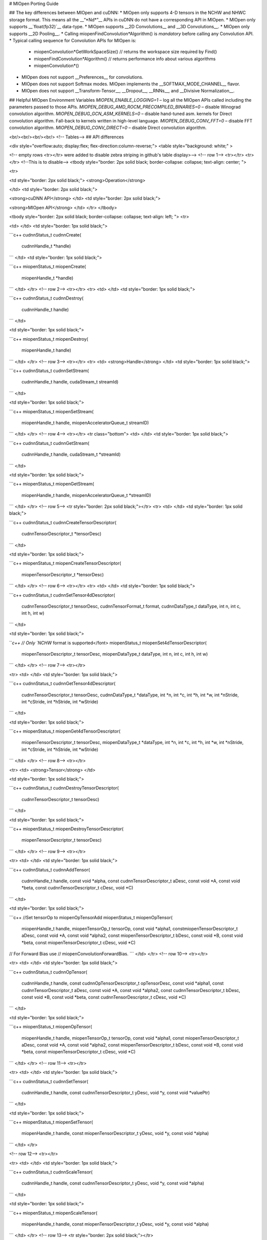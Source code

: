
# MIOpen Porting Guide


## The key differences between MIOpen and cuDNN:
* MIOpen only supports 4-D tensors in the NCHW and NHWC storage format. This means all the __“\*Nd\*”__ APIs in cuDNN do not have a corresponding API in MIOpen.
* MIOpen only supports __`float(fp32)`__ data-type.
* MIOpen supports __2D Convolutions__ and __3D Convolutions__.
* MIOpen only supports __2D Pooling__.
* Calling miopenFindConvolution*Algorithm() is *mandatory* before calling any Convolution API.
* Typical calling sequence for Convolution APIs for MIOpen is:
    * miopenConvolution*GetWorkSpaceSize() // returns the workspace size required by Find()
    * miopenFindConvolution*Algorithm() // returns performance info about various algorithms
    * miopenConvolution*()
* MIOpen does not support __Preferences__ for convolutions.
* MIOpen does not support Softmax modes. MIOpen implements the __SOFTMAX_MODE_CHANNEL__ flavor.
* MIOpen does not support __Transform-Tensor__, __Dropout__, __RNNs__, and __Divisive Normalization__.

## Helpful MIOpen Environment Variables
`MIOPEN_ENABLE_LOGGING=1` – log all the MIOpen APIs called including the parameters passed to
those APIs. \
`MIOPEN_DEBUG_AMD_ROCM_PRECOMPILED_BINARIES=0` – disable Winograd convolution
algorithm. \
`MIOPEN_DEBUG_GCN_ASM_KERNELS=0` – disable hand-tuned asm. kernels for Direct convolution
algorithm. Fall-back to kernels written in high-level language. \
`MIOPEN_DEBUG_CONV_FFT=0` – disable FFT convolution algorithm. \
`MIOPEN_DEBUG_CONV_DIRECT=0` – disable Direct convolution algorithm.

<br/><br/><br/><br/>
<!-- Tables--> 
## API differences

<div style="overflow:auto; display:flex; flex-direction:column-reverse;">
<table style="background: white;" >

<!-- empty rows <tr></tr> were added to disable zebra striping in github's
table display>-->
<!-- row 1--> <tr></tr>
<tr></tr> <!--This is to disable-->
<tbody style="border: 2px solid black; border-collapse: collapse; text-align: center; ">

<tr>

<td style="border: 2px solid black;">
<strong>Operation</strong>

</td>
<td style="border: 2px solid black;">

<strong>cuDNN API</strong>
</td>
<td style="border: 2px solid black;">

<strong>MIOpen API</strong>
</td>
</tr>
</tbody>


<tbody style="border: 2px solid black; border-collapse: collapse; text-align: left; ">
<tr>

<td>
</td>
<td style="border: 1px solid black;">

```c++
cudnnStatus_t 
cudnnCreate(
    cudnnHandle_t *handle)
```
</td>
<td style="border: 1px solid black;">

```c++
miopenStatus_t 
miopenCreate(
    miopenHandle_t *handle)
```
</td>
</tr>
<!-- row 2--> <tr></tr>
<tr>
<td>
</td>
<td style="border: 1px solid black;">

```c++
cudnnStatus_t 
cudnnDestroy(
    cudnnHandle_t handle)
```
</td>

<td style="border: 1px solid black;">

```c++
miopenStatus_t 
miopenDestroy(
    miopenHandle_t handle)
```
</td>
</tr>
<!-- row 3--> <tr></tr>
<tr>
<td>
<strong>Handle</strong>
</td>
<td style="border: 1px solid black;">

```c++
cudnnStatus_t
cudnnSetStream(
    cudnnHandle_t handle, 
    cudaStream_t streamId)
```
</td>

<td style="border: 1px solid black;">

```c++
miopenStatus_t
miopenSetStream(
    miopenHandle_t handle, 
    miopenAcceleratorQueue_t streamID)
```
</td>
</tr>
<!-- row 4--> <tr></tr>
<tr class="bottom">
<td>
</td>
<td style="border: 1px solid black;">

```c++
cudnnStatus_t 
cudnnGetStream(
    cudnnHandle_t handle, 
    cudaStream_t *streamId)
```
</td>

<td style="border: 1px solid black;">

```c++
miopenStatus_t
miopenGetStream(
    miopenHandle_t handle, 
    miopenAcceleratorQueue_t  *streamID)
```
</td>
</tr>
<!-- row 5--> <tr style="border: 2px solid black;"></tr>
<tr>
<td>
</td>
<td style="border: 1px solid black;">

```c++
cudnnStatus_t 
cudnnCreateTensorDescriptor(
    cudnnTensorDescriptor_t *tensorDesc)
```
</td>

<td style="border: 1px solid black;">

```c++
miopenStatus_t 
miopenCreateTensorDescriptor(
    miopenTensorDescriptor_t  
    *tensorDesc)
```
</td>
</tr>
<!-- row 6--> <tr></tr>
<tr>
<td>
</td>
<td style="border: 1px solid black;">

```c++
cudnnStatus_t 
cudnnSetTensor4dDescriptor(
    cudnnTensorDescriptor_t tensorDesc, 
    cudnnTensorFormat_t format, 
    cudnnDataType_t dataType, 
    int n, 
    int c, 
    int h, 
    int w)
```
</td>

<td style="border: 1px solid black;">

```c++
// Only `NCHW` format is supported</font> 
miopenStatus_t miopenSet4dTensorDescriptor(
    miopenTensorDescriptor_t tensorDesc, 
    miopenDataType_t dataType, 
    int n, 
    int c, 
    int h, 
    int w)
```
</td>
</tr>
<!-- row 7--> <tr></tr>

<tr>
<td>
</td>
<td style="border: 1px solid black;">

```c++
cudnnStatus_t 
cudnnGetTensor4dDescriptor(
    cudnnTensorDescriptor_t tensorDesc, 
    cudnnDataType_t *dataType, 
    int *n, 
    int *c, 
    int *h, 
    int *w, 
    int *nStride, 
    int *cStride, 
    int *hStride, 
    int *wStride)
```
</td>

<td style="border: 1px solid black;">

```c++
miopenStatus_t 
miopenGet4dTensorDescriptor( 
    miopenTensorDescriptor_t tensorDesc, 
    miopenDataType_t *dataType, 
    int *n, 
    int *c, 
    int *h, 
    int *w, 
    int *nStride, 
    int *cStride, 
    int *hStride, 
    int *wStride)
```
</td>
</tr>
<!-- row 8--> <tr></tr>

<tr>
<td>
<strong>Tensor</strong>
</td>

<td style="border: 1px solid black;">

```c++
cudnnStatus_t 
cudnnDestroyTensorDescriptor(
    cudnnTensorDescriptor_t tensorDesc)
```
</td>

<td style="border: 1px solid black;">

```c++
miopenStatus_t
miopenDestroyTensorDescriptor(
    miopenTensorDescriptor_t tensorDesc)
```
</td>
</tr>
<!-- row 9--> <tr></tr>

<tr>
<td>
</td>
<td style="border: 1px solid black;">

```c++
cudnnStatus_t 
cudnnAddTensor(
    cudnnHandle_t handle, 
    const void *alpha, 
    const cudnnTensorDescriptor_t aDesc, 
    const void *A, 
    const void *beta, 
    const cudnnTensorDescriptor_t cDesc, 
    void *C)
```
</td>

<td style="border: 1px solid black;">

```c++
//Set tensorOp to miopenOpTensorAdd 
miopenStatus_t 
miopenOpTensor(
    miopenHandle_t handle, 
    miopenTensorOp_t tensorOp, 
    const void *alpha1, 
    constmiopenTensorDescriptor_t  aDesc, 
    const void *A, 
    const void *alpha2, 
    const miopenTensorDescriptor_t bDesc, 
    const void *B, 
    const void *beta, 
    const miopenTensorDescriptor_t  cDesc, 
    void *C) 
// For Forward Bias use 
// miopenConvolutionForwardBias.
```
</td>
</tr>
<!-- row 10--> <tr></tr>

<tr>
<td>
</td>
<td style="border: 1px solid black;">

```c++
cudnnStatus_t 
cudnnOpTensor(
    cudnnHandle_t handle, 
    const cudnnOpTensorDescriptor_t opTensorDesc, 
    const void *alpha1, 
    const cudnnTensorDescriptor_t aDesc, 
    const void *A, 
    const void *alpha2, 
    const cudnnTensorDescriptor_t bDesc, 
    const void *B, 
    const void *beta, 
    const cudnnTensorDescriptor_t cDesc, 
    void *C)
```
</td>

<td style="border: 1px solid black;">

```c++
miopenStatus_t 
miopenOpTensor(
    miopenHandle_t handle, 
    miopenTensorOp_t tensorOp, 
    const void *alpha1, 
    const miopenTensorDescriptor_t aDesc, 
    const void *A, const void *alpha2, 
    const miopenTensorDescriptor_t  bDesc, 
    const void *B, 
    const void *beta, 
    const miopenTensorDescriptor_t  cDesc, 
    void *C)
```
</td>
</tr>
<!-- row 11--> <tr></tr>

<tr>
<td>
</td>
<td style="border: 1px solid black;">

```c++
cudnnStatus_t 
cudnnSetTensor(
    cudnnHandle_t handle, 
    const cudnnTensorDescriptor_t yDesc, 
    void *y, 
    const void *valuePtr)
```
</td>

<td style="border: 1px solid black;">

```c++
miopenStatus_t 
miopenSetTensor(
    miopenHandle_t handle, 
    const miopenTensorDescriptor_t yDesc, 
    void *y, 
    const void *alpha)
```
</td>
</tr>

<!-- row 12--> <tr></tr>

<tr>
<td>
</td>
<td style="border: 1px solid black;">

```c++
cudnnStatus_t 
cudnnScaleTensor(
    cudnnHandle_t handle, 
    const cudnnTensorDescriptor_t yDesc, 
    void *y, 
    const void *alpha)
```
</td>

<td style="border: 1px solid black;">

```c++
miopenStatus_t 
miopenScaleTensor(
    miopenHandle_t handle, 
    const miopenTensorDescriptor_t yDesc, 
    void *y, 
    const void *alpha)
```
</td>
</tr>
<!-- row 13--> <tr style="border: 2px solid black;"></tr>

<tr>

<td style="border: 1px solid black;">
<strong>Filter</strong>
</td>
<td style="border: 1px solid black;">

```c++
cudnnStatus_t 
cudnnCreateFilterDescriptor(
    cudnnFilterDescriptor_t *filterDesc)
```
</td>
<td style="border: 1px solid black;">

```c++
// All *FilterDescriptor* APIs are substituted by 
// the respective TensorDescriptor APIs.
```
</td>

</tr>

<!-- row 14--> <tr style="border: 2px solid black;"></tr>

<tr>
<td>
</td>
<td style="border: 1px solid black;">

```c++
cudnnStatus_t 
cudnnCreateConvolutionDescriptor(
    cudnnConvolutionDescriptor_t *convDesc)
```
</td>

<td style="border: 1px solid black;">

```c++
miopenStatus_t 
miopenCreateConvolutionDescriptor(
    miopenConvolutionDescriptor_t *convDesc)
```
</td>
</tr>
<!-- row 15--> <tr></tr>


<tr>
<td>
</td>
<td style="border: 1px solid black;">

```c++
cudnnStatus_t 
cudnnSetConvolution2dDescriptor(
    cudnnConvolutionDescriptor_t convDesc, 
    int pad_h, 
    int pad_w, 
    int u, 
    int v, 
    int upscalex, 
    int upscaley, 
    cudnnConvolutionMode_t mode)
```
</td>

<td style="border: 1px solid black;">

```c++
miopenStatus_t 
miopenInitConvolutionDescriptor(
    miopenConvolutionDescriptor_t convDesc, 
    miopenConvolutionMode_t mode, 
    int pad_h, 
    int pad_w,  
    int u, 
    int v, 
    int upscalex, 
    int upscaley)
```
</td>
</tr>
<!-- row 16--> <tr></tr>
<tr>
<td>
</td>
<td style="border: 1px solid black;">

```c++
cudnnStatus_t 
cudnnGetConvolution2dDescriptor(
    const cudnnConvolutionDescriptor_t convDesc, 
    int *pad_h, 
    int *pad_y, 
    int *u, 
    int *v, 
    int *upscalex, 
    int *upscaley, 
    cudnnConvolutionMode_t *mode)
```
</td>

<td style="border: 1px solid black;">

```c++
miopenStatus_t 
miopenGetConvolutionDescriptor(
    miopenConvolutionDescriptor_t convDesc, 
    miopenConvolutionMode_t *mode, 
    int *pad_h,
    int *pad_y, 
    int *u, 
    int *v, 
    int *upscalex, 
    int *upscaley)
```
</td>
</tr>
<!-- row 17--> <tr></tr>

<tr>
<td>
</td>
<td style="border: 1px solid black;">

```c++
cudnnStatus_t 
cudnnGetConvolution2dForwardOutputDim(
    const cudnnConvolutionDescriptor_t convDesc, 
    const cudnnTensorDescriptor_t inputTensorDesc, 
    const cudnnFilterDescriptor_t filterDesc, 
    int *n, 
    int *c, 
    int *h, 
    int *w)
```
</td>

<td style="border: 1px solid black;">

```c++
miopenStatus_t 
miopenGetConvolutionForwardOutputDim(
    miopenConvolutionDescriptor_t convDesc, 
    const miopenTensorDescriptor_t inputTensorDesc, 
    const miopenTensorDescriptor_t filterDesc, 
    int *n, 
    int *c, 
    int *h, 
    int *w)
```
</td>
</tr>
<!-- row 18--> <tr></tr>

<tr>
<td>
</td>
<td style="border: 1px solid black;">

```c++
cudnnStatus_t 
cudnnDestroyConvolutionDescriptor(
    cudnnConvolutionDescriptor_t convDesc)
```
</td>

<td style="border: 1px solid black;">

```c++
miopenStatus_t 
miopenDestroyConvolutionDescriptor(
    miopenConvolutionDescriptor_t convDesc)
```
</td>
</tr>
<!-- row 19--> <tr></tr>

<tr>
<td>
<strong>Convolution</strong>
</td>
<td style="border: 1px solid black;">

```c++
cudnnStatus_t 
cudnnFindConvolutionForwardAlgorithm(
    cudnnHandle_t handle, 
    const cudnnTensorDescriptor_t xDesc, 
    const cudnnFilterDescriptor_t wDesc,
    const cudnnConvolutionDescriptor_t convDesc, 
    const cudnnTensorDescriptor_t yDesc, 
    const int requestedAlgoCount, 
    int *returnedAlgoCount,
    cudnnConvolutionFwdAlgoPerf_t *perfResults)
      
```
```c++
cudnnStatus_t 
cudnnFindConvolutionForwardAlgorithmEx(
    cudnnHandle_t handle, 
    const cudnnTensorDescriptor_t xDesc, 
    const void *x, 
    const cudnnFilterDescriptor_t wDesc, 
    const void *w, 
    const cudnnConvolutionDescriptor_t convDesc, 
    const cudnnTensorDescriptor_t yDesc, 
    void *y, 
    const int requestedAlgoCount, 
    int *returnedAlgoCount, 
    cudnnConvolutionFwdAlgoPerf_t *perfResults, 
    void *workSpace, 
    size_t workSpaceSizeInBytes) 

```
```c++
cudnnStatus_t 
cudnnGetConvolutionForwardAlgorithm(
    cudnnHandle_t handle, 
    const cudnnTensorDescriptor_t xDesc, 
    const cudnnFilterDescriptor_t wDesc, 
    const cudnnConvolutionDescriptor_t convDesc, 
    const cudnnTensorDescriptor_t yDesc, 
    cudnnConvolutionFwdPreference_t preference, 
    size_t memoryLimitInBytes, 
    cudnnConvolutionFwdAlgo_t *algo)
```
</td>

<td style="border: 1px solid black;">

```c++
// FindConvolution() is mandatory.
// Allocate workspace prior to running this API. 
// A table with times and memory requirements 
// for different algorithms is returned. 
// Users can choose the top-most algorithm if 
// they only care about the fastest algorithm.
miopenStatus_t 
miopenFindConvolutionForwardAlgorithm(
    miopenHandle_t handle, 
    const miopenTensorDescriptor_t xDesc, 
    const void *x,
    const miopenTensorDescriptor_t wDesc, 
    const void *w, 
    const miopenConvolutionDescriptor_t convDesc, 
    const miopenTensorDescriptor_t yDesc, 
    void *y, 
    const int requestAlgoCount, 
    int *returnedAlgoCount, 
    miopenConvAlgoPerf_t *perfResults, 
    void *workSpace, 
    size_t workSpaceSize, 
    bool exhaustiveSearch)
```
</td>
</tr>
<!-- row 20--> <tr></tr>
<tr>
<td>
</td>
<td style="border: 1px solid black;">

```c++
cudnnStatus_t 
cudnnGetConvolutionForwardWorkspaceSize(
    cudnnHandle_t handle, 
    const cudnnTensorDescriptor_t xDesc, 
    const cudnnFilterDescriptor_t wDesc, 
    const cudnnConvolutionDescriptor_t convDesc, 
    const cudnnTensorDescriptor_t yDesc, 
    cudnnConvolutionFwdAlgo_t algo, 
    size_t *sizeInBytes)
```
</td>

<td style="border: 1px solid black;">

```c++
miopenStatus_t 
miopenConvolutionForwardGetWorkSpaceSize(
    miopenHandle_t handle, 
    const miopenTensorDescriptor_t wDesc, 
    const miopenTensorDescriptor_t xDesc, 
    const miopenConvolutionDescriptor_t convDesc, 
    const miopenTensorDescriptor_t yDesc, 
    size_t *workSpaceSize)
```
</td>
</tr>
<!-- row 21--> <tr></tr>

<tr>
<td>
</td>
<td style="border: 1px solid black;">

```c++
cudnnStatus_t 
cudnnConvolutionForward(
    cudnnHandle_t handle, 
    const void *alpha, 
    const cudnnTensorDescriptor_t xDesc, 
    const void *x, 
    const cudnnFilterDescriptor_t wDesc, 
    const void *w, 
    const cudnnConvolutionDescriptor_t convDesc, 
    cudnnConvolutionFwdAlgo_t algo, 
    void *workSpace, 
    size_t workSpaceSizeInBytes, 
    const void *beta, 
    const cudnnTensorDescriptor_t yDesc, 
    void *y)
```
</td>

<td style="border: 1px solid black;">

```c++
miopenStatus_t 
miopenConvolutionForward(
    miopenHandle_t handle, 
    const void *alpha, 
    const miopenTensorDescriptor_t xDesc, 
    const void *x, 
    const miopenTensorDescriptor_t wDesc, 
    const void *w, 
    const miopenConvolutionDescriptor_t convDesc, 
    miopenConvFwdAlgorithm_t algo, 
    const void *beta, 
    const miopenTensorDescriptor_t yDesc, 
    void *y, 
    void *workSpace, 
    size_t workSpaceSize)
```
</td>
</tr>
<!-- row 22--> <tr></tr>


<tr>
<td>
</td>
<td style="border: 1px solid black;">

```c++
cudnnStatus_t 
cudnnConvolutionBackwardBias(
    cudnnHandle_t handle,
    const void *alpha, 
    const cudnnTensorDescriptor_t dyDesc, 
    const void *dy, 
    const void *beta, 
    const cudnnTensorDescriptor_t dbDesc, 
    void *db)
```
</td>

<td style="border: 1px solid black;">

```c++
miopenStatus_t 
miopenConvolutionBackwardBias(
    miopenHandle_t handle, 
    const void *alpha, 
    const miopenTensorDescriptor_t dyDesc, 
    const void *dy, 
    const void *beta, 
    const miopenTensorDescriptor_t dbDesc, 
    void *db)
```
</td>
</tr>
<!-- row 23--> <tr></tr>

<tr>
<td>
</td>
<td style="border: 1px solid black;">

```c++
cudnnStatus_t 
cudnnFindConvolutionBackwardFilterAlgorithm(
    cudnnHandle_t handle, 
    const cudnnTensorDescriptor_t xDesc, 
    const cudnnTensorDescriptor_t dyDesc, 
    const cudnnConvolutionDescriptor_t convDesc, 
    const cudnnFilterDescriptor_t dwDesc, 
    const int requestedAlgoCount, 
    int *returnedAlgoCount, 
    cudnnConvolutionBwdFilterAlgoPerf_t *perfResults)  
```    
```c++
cudnnStatus_t 
cudnnFindConvolutionBackwardFilterAlgorithmEx(
    cudnnHandle_t handle, 
    const cudnnTensorDescriptor_t xDesc, 
    const void *x, 
    const cudnnTensorDescriptor_t dyDesc, 
    const void *y, 
    const cudnnConvolutionDescriptor_t convDesc, 
    const cudnnFilterDescriptor_t dwDesc, 
    void *dw, 
    const int requestedAlgoCount, 
    int *returnedAlgoCount, 
    cudnnConvolutionBwdFilterAlgoPerf_t *perfResults, 
    void *workSpace, 
    size_t workSpaceSizeInBytes) 
   
``` 
```c++
cudnnStatus_t 
cudnnGetConvolutionBackwardFilterAlgorithm(
    cudnnHandle_t handle, 
    const cudnnTensorDescriptor_t xDesc, 
    const cudnnTensorDescriptor_t dyDesc, 
    const cudnnConvolutionDescriptor_t convDesc, 
    const cudnnFilterDescriptor_t dwDesc, 
    cudnnConvolutionBwdFilterPreference_t preference, 
    size_t memoryLimitInBytes, 
    cudnnConvolutionBwdFilterAlgo_t *algo)
```
</td>

<td style="border: 1px solid black;">

```c++
// FindConvolution() is mandatory.
// Allocate workspace prior to running this API. 
// A table with times and memory requirements 
// for different algorithms is returned. 
// Users can choose the top-most algorithm if 
// they only care about the fastest algorithm.
miopenStatus_t 
miopenFindConvolutionBackwardWeightsAlgorithm(
    miopenHandle_t handle, 
    const miopenTensorDescriptor_t dyDesc, 
    const void *dy, 
    const miopenTensorDescriptor_t xDesc, 
    const void *x, 
    const miopenConvolutionDescriptor_t convDesc, 
    const miopenTensorDescriptor_t dwDesc, 
    void *dw, 
    const int requestAlgoCount, 
    int *returnedAlgoCount, 
    miopenConvAlgoPerf_t *perfResults, 
    void *workSpace, 
    size_t workSpaceSize, 
    bool exhaustiveSearch)
```
</td>
</tr>
<!-- row 24--> <tr></tr>

<tr>
<td>
</td>
<td style="border: 1px solid black;">

```c++
cudnnStatus_t 
cudnnGetConvolutionBackwardFilterWorkspaceSize(
    cudnnHandle_t handle, 
    const cudnnTensorDescriptor_t xDesc, 
    const cudnnTensorDescriptor_t dyDesc, 
    const cudnnConvolutionDescriptor_t convDesc, 
    const cudnnFilterDescriptor_t gradDesc, 
    cudnnConvolutionBwdFilterAlgo_t algo, 
    size_t *sizeInBytes)
```
</td>

<td style="border: 1px solid black;">

```c++
miopenStatus_t 
miopenConvolutionBackwardWeightsGetWorkSpaceSize(
    miopenHandle_t handle, 
    const miopenTensorDescriptor_t dyDesc, 
    const miopenTensorDescriptor_t xDesc, 
    const miopenConvolutionDescriptor_t convDesc, 
    const miopenTensorDescriptor_t dwDesc, 
    size_t *workSpaceSize)
```
</td>
</tr>
<!-- row 25--> <tr></tr>

<tr>
<td>
</td>
<td style="border: 1px solid black;">

```c++
cudnnStatus_t 
cudnnConvolutionBackwardFilter(
    cudnnHandle_t handle, 
    const void *alpha, 
    const cudnnTensorDescriptor_t xDesc, 
    const void *x, 
    const cudnnTensorDescriptor_t dyDesc, 
    const void *dy, 
    const cudnnConvolutionDescriptor_t convDesc, 
    cudnnConvolutionBwdFilterAlgo_t algo, 
    void *workSpace, 
    size_t workSpaceSizeInBytes, 
    const void *beta, 
    const cudnnFilterDescriptor_t dwDesc, 
    void *dw)
```
</td>

<td style="border: 1px solid black;">

```c++
miopenStatus_t 
miopenConvolutionBackwardWeights(
    miopenHandle_t handle, 
    const void *alpha, 
    const miopenTensorDescriptor_t dyDesc, 
    const void *dy, 
    const miopenTensorDescriptor_t xDesc, 
    const void *x, 
    const miopenConvolutionDescriptor_t convDesc, 
    miopenConvBwdWeightsAlgorithm_t algo, 
    const void *beta, 
    const miopenTensorDescriptor_t dwDesc, 
    void *dw, 
    void *workSpace, 
    size_t workSpaceSize)
```
</td>
</tr>
<!-- row 26--> <tr></tr>

<tr>
<td>
</td>
<td style="border: 1px solid black;">

```c++
cudnnStatus_t 
cudnnGetConvolutionBackwardDataWorkspaceSize(
    cudnnHandle_t handle, 
    const cudnnFilterDescriptor_t wDesc, 
    const cudnnTensorDescriptor_t dyDesc, 
    const cudnnConvolutionDescriptor_t convDesc, 
    const cudnnTensorDescriptor_t dxDesc, 
    cudnnConvolutionBwdDataAlgo_t algo, 
    size_t *sizeInBytes)
```
</td>

<td style="border: 1px solid black;">

```c++
miopenStatus_t 
miopenConvolutionBackwardDataGetWorkSpaceSize(
    miopenHandle_t handle, 
    const miopenTensorDescriptor_t dyDesc, 
    const miopenTensorDescriptor_t wDesc, 
    const miopenConvolutionDescriptor_t convDesc, 
    const miopenTensorDescriptor_t dxDesc, 
    size_t *workSpaceSize)
```
</td>
</tr>
<!-- row 27--> <tr></tr>
<tr>
<td>
</td>
<td style="border: 1px solid black;">

```c++
cudnnStatus_t 
cudnnFindConvolutionBackwardDataAlgorithm(
    cudnnHandle_t handle, 
    const cudnnFilterDescriptor_t wDesc, 
    const cudnnTensorDescriptor_t dyDesc, 
    const cudnnConvolutionDescriptor_t convDesc, 
    const cudnnTensorDescriptor_t dxDesc, 
    const int requestedAlgoCount, 
    int *returnedAlgoCount, 
    cudnnConvolutionBwdDataAlgoPerf_t *perfResults)
    
```
```c++
cudnnStatus_t 
cudnnFindConvolutionBackwardDataAlgorithmEx(
    cudnnHandle_t handle, 
    const cudnnFilterDescriptor_t wDesc, 
    const void *w, 
    const cudnnTensorDescriptor_t dyDesc, 
    const void *dy, 
    const cudnnConvolutionDescriptor_t convDesc, 
    const cudnnTensorDescriptor_t dxDesc, 
    void *dx, 
    const int requestedAlgoCount, 
    int *returnedAlgoCount, 
    cudnnConvolutionBwdDataAlgoPerf_t *perfResults, 
    void *workSpace, 
    size_t workSpaceSizeInBytes) 
   
``` 
```c++
cudnnStatus_t 
cudnnGetConvolutionBackwardDataAlgorithm(
    cudnnHandle_t handle, 
    const cudnnFilterDescriptor_t wDesc, 
    const cudnnTensorDescriptor_t dyDesc, 
    const cudnnConvolutionDescriptor_t convDesc, 
    const cudnnTensorDescriptor_t dxDesc, 
    cudnnConvolutionBwdDataPreference_t preference, 
    size_t memoryLimitInBytes, 
    cudnnConvolutionBwdDataAlgo_t *algo)
```
</td>

<td style="border: 1px solid black;">

```c++
// FindConvolution() is mandatory.
// Allocate workspace prior to running this API. 
// A table with times and memory requirements 
// for different algorithms is returned. 
// Users can choose the top-most algorithm if 
// they only care about the fastest algorithm.
miopenStatus_t 
miopenFindConvolutionBackwardDataAlgorithm(
    miopenHandle_t handle, 
    const miopenTensorDescriptor_t dyDesc, 
    const void *dy, 
    const miopenTensorDescriptor_t wDesc, 
    const void *w, 
    const miopenConvolutionDescriptor_t convDesc, 
    const miopenTensorDescriptor_t dxDesc, 
    const void *dx, 
    const int requestAlgoCount, 
    int *returnedAlgoCount, 
    miopenConvAlgoPerf_t *perfResults, 
    void *workSpace, 
    size_t workSpaceSize, 
    bool exhaustiveSearch)
```
</td>
</tr>
<!-- row 28--> <tr></tr>

<tr>
<td>
</td>
<td style="border: 1px solid black;">

```c++
cudnnStatus_t 
cudnnConvolutionBackwardData(
    cudnnHandle_t handle, 
    const void *alpha, 
    const cudnnFilterDescriptor_t wDesc, 
    const void *w, 
    const cudnnTensorDescriptor_t dyDesc, 
    const void *dy, 
    const cudnnConvolutionDescriptor_t convDesc, 
    cudnnConvolutionBwdDataAlgo_t algo, 
    void *workSpace, 
    size_t workSpaceSizeInBytes, 
    const void *beta, 
    const cudnnTensorDescriptor_t dxDesc, 
    void *dx)
```
</td>

<td style="border: 1px solid black;">

```c++
 miopenStatus_t 
 miopenConvolutionBackwardData(
    miopenHandle_t handle, 
    const void *alpha, 
    const miopenTensorDescriptor_t dyDesc, 
    const void *dy, 
    const miopenTensorDescriptor_t wDesc, 
    const void *w, 
    const miopenConvolutionDescriptor_t convDesc, 
    miopenConvBwdDataAlgorithm_t algo, 
    const void *beta, 
    const miopenTensorDescriptor_t dxDesc, 
    void *dx, 
    void *workSpace, 
    size_t workSpaceSize)
```
</td>
</tr>
<!-- row 29--> <tr style="border: 2px solid black;"></tr>
<tr>
<td>
<strong>Softmax</strong>
</td>
<td style="border: 1px solid black;">

```c++
cudnnStatus_t 
cudnnSoftmaxForward(
    cudnnHandle_t handle, 
    cudnnSoftmaxAlgorithm_t algo, 
    cudnnSoftmaxMode_t mode, 
    const void *alpha, 
    const cudnnTensorDescriptor_t xDesc, 
    const void *x, 
    const void *beta, 
    const cudnnTensorDescriptor_t yDesc, 
    void *y)
```
</td>

<td style="border: 1px solid black;">

```c++
miopenStatus_t 
miopenSoftmaxForward(
    miopenHandle_t handle, 
    const void *alpha, 
    const miopenTensorDescriptor_t xDesc, 
    const void *x, 
    const void *beta, 
    const miopenTensorDescriptor_t yDesc, 
    void *y)
```
</td>
</tr>
<!-- row 30--> <tr></tr>

<tr>
<td>
</td>
<td style="border: 1px solid black;">

```c++
cudnnStatus_t 
cudnnSoftmaxBackward(
    cudnnHandle_t handle, 
    cudnnSoftmaxAlgorithm_t algo, 
    cudnnSoftmaxMode_t mode, 
    const void *alpha, 
    const cudnnTensorDescriptor_t yDesc, 
    const void *y, 
    const cudnnTensorDescriptor_t dyDesc, 
    const void *dy, 
    const void *beta, 
    const cudnnTensorDescriptor_t dxDesc, 
    void *dx)
```
</td>

<td style="border: 1px solid black;">

```c++
miopenStatus_t 
miopenSoftmaxBackward(
    miopenHandle_t handle, 
    const void *alpha, 
    const miopenTensorDescriptor_t yDesc, 
    const void *y, 
    const miopenTensorDescriptor_t dyDesc, 
    const void *dy, 
    const void *beta, 
    const miopenTensorDescriptor_t dxDesc, 
    void *dx)
```
</td>
</tr>
<!-- row 31--> <tr style="border: 2px solid black;"></tr>
<tr>
<td>
</td>
<td style="border: 1px solid black;">

```c++
cudnnStatus_t 
cudnnCreatePoolingDescriptor(
    cudnnPoolingDescriptor_t *poolingDesc)

```
</td>

<td style="border: 1px solid black;">

```c++
miopenStatus_t 
miopenCreatePoolingDescriptor(
    miopenPoolingDescriptor_t *poolDesc)
```
</td>
</tr>
<!-- row 32--> <tr></tr>

<tr>
<td>
</td>
<td style="border: 1px solid black;">

```c++
cudnnStatus_t 
cudnnSetPooling2dDescriptor(
    cudnnPoolingDescriptor_t poolingDesc, 
    cudnnPoolingMode_t mode, 
    cudnnNanPropagation_t maxpoolingNanOpt, 
    int windowHeight, 
    int windowWidth, 
    int verticalPadding, 
    int horizontalPadding, 
    int verticalStride, 
    int horizontalStride)
```
</td>

<td style="border: 1px solid black;">

```c++
miopenStatus_t 
miopenSet2dPoolingDescriptor(
    miopenPoolingDescriptor_t poolDesc, 
    miopenPoolingMode_t mode, 
    int windowHeight, 
    int windowWidth, 
    int pad_h, 
    int pad_w, 
    int u, 
    int v)
```
</td>
</tr>
<!-- row 33--> <tr></tr>

<tr>
<td>
</td>
<td style="border: 1px solid black;">

```c++
cudnnStatus_t 
cudnnGetPooling2dDescriptor(
    const cudnnPoolingDescriptor_t poolingDesc, 
    cudnnPoolingMode_t *mode, 
    cudnnNanPropagation_t *maxpoolingNanOpt, 
    int *windowHeight, 
    int *windowWidth, 
    int *verticalPadding, 
    int *horizontalPadding, 
    int *verticalStride, 
    int *horizontalStride)
```
</td>

<td style="border: 1px solid black;">

```c++
miopenStatus_t 
miopenGet2dPoolingDescriptor(
    const miopenPoolingDescriptor_t poolDesc, 
    miopenPoolingMode_t *mode, 
    int *windowHeight, 
    int *windowWidth, 
    int *pad_h, 
    int *pad_w, 
    int *u, 
    int *v)
```
</td>
</tr>
<!-- row 34--> <tr></tr>
<tr>
<td>
<strong>Pooling</strong>
</td>
<td style="border: 1px solid black;">

```c++
cudnnStatus_t 
cudnnGetPooling2dForwardOutputDim(
    const cudnnPoolingDescriptor_t poolingDesc, 
    const cudnnTensorDescriptor_t inputTensorDesc, 
    int *n, 
    int *c, 
    int *h, 
    int *w)
```
</td>

<td style="border: 1px solid black;">

```c++
miopenStatus_t 
miopenGetPoolingForwardOutputDim(
    const miopenPoolingDescriptor_t poolDesc, 
    const miopenTensorDescriptor_t tensorDesc, 
    int *n, 
    int *c, 
    int *h, 
    int *w)
```
</td>
</tr>
<!-- row 35--> <tr></tr>

<tr>
<td>
</td>
<td style="border: 1px solid black;">

```c++
cudnnStatus_t 
cudnnDestroyPoolingDescriptor(
    cudnnPoolingDescriptor_t poolingDesc)
```
</td>

<td style="border: 1px solid black;">

```c++
miopenStatus_t 
miopenDestroyPoolingDescriptor(
    miopenPoolingDescriptor_t poolDesc)
```
</td>
</tr>
<!-- row 36--> <tr></tr>

<tr>
<td>
</td>
<td style="border: 1px solid black;">

```c++
cudnnStatus_t 
cudnnPoolingForward(
    cudnnHandle_t handle, 
    const cudnnPoolingDescriptor_t poolingDesc, 
    const void *alpha, 
    const cudnnTensorDescriptor_t xDesc, 
    const void *x, 
    const void *beta, 
    const cudnnTensorDescriptor_t yDesc, 
    void *y)
```
</td>

<td style="border: 1px solid black;">

```c++
miopenStatus_t 
miopenPoolingForward(
    miopenHandle_t handle,
    const miopenPoolingDescriptor_t poolDesc, 
    const void *alpha, 
    const miopenTensorDescriptor_t xDesc, 
    const void *x, 
    const void *beta, 
    const miopenTensorDescriptor_t yDesc, 
    void *y, 
    bool do_backward, 
    void *workSpace, 
    size_t workSpaceSize)
```
</td>
</tr>
<!-- row 37--> <tr></tr>
<tr>
<td>
</td>
<td style="border: 1px solid black;">

</td>

<td style="border: 1px solid black;">

```c++
miopenStatus_t 
miopenPoolingGetWorkSpaceSize(
    const miopenTensorDescriptor_t yDesc, 
    size_t *workSpaceSize)
```
</td>
</tr>
<!-- row 38--> <tr></tr>

<tr>
<td>
</td>
<td style="border: 1px solid black;">

```c++
cudnnStatus_t 
cudnnPoolingBackward(
    cudnnHandle_t handle, 
    const cudnnPoolingDescriptor_t poolingDesc, 
    const void *alpha, 
    const cudnnTensorDescriptor_t yDesc, 
    const void *y, 
    const cudnnTensorDescriptor_t dyDesc, 
    const void *dy, 
    const cudnnTensorDescriptor_t xDesc, 
    const void *x, 
    const void *beta, 
    const cudnnTensorDescriptor_t dxDesc, 
    void *dx)
```
</td>

<td style="border: 1px solid black;">

```c++
miopenStatus_t 
miopenPoolingBackward(
    miopenHandle_t handle, 
    const miopenPoolingDescriptor_t poolDesc, 
    const void *alpha, 
    const miopenTensorDescriptor_t yDesc, 
    const void *y, 
    const miopenTensorDescriptor_t dyDesc, 
    const void *dy, 
    const miopenTensorDescriptor_t xDesc, 
    const void *x, 
    const void *beta, 
    const miopenTensorDescriptor_t dxDesc, 
    void *dx, 
    const void *workspace)
```
</td>
</tr>
<!-- row 39--> <tr style="border: 2px solid black;"></tr>

<tr>
<td>
</td>
<td style="border: 1px solid black;">

```c++
cudnnStatus_t 
cudnnCreateActivationDescriptor(
    cudnnActivationDescriptor_t *activationDesc)
```
</td>

<td style="border: 1px solid black;">

```c++
miopenStatus_t 
miopenCreateActivationDescriptor(
    miopenActivationDescriptor_t *activDesc)
```
</td>
</tr>
<!-- row 40--> <tr></tr>

<tr>
<td>
</td>
<td style="border: 1px solid black;">

```c++
cudnnStatus_t 
cudnnSetActivationDescriptor(
    cudnnActivationDescriptor_t activationDesc, 
    cudnnActivationMode_t mode, 
    cudnnNanPropagation_t reluNanOpt, 
    double reluCeiling)
```
</td>

<td style="border: 1px solid black;">

```c++
miopenStatus_t 
miopenSetActivationDescriptor(
    const miopenActivationDescriptor_t activDesc, 
    miopenActivationMode_t mode, 
    double activAlpha, 
    double activBeta, 
    double activPower)
```
</td>
</tr>
<!-- row 41--> <tr></tr>

<tr>
<td>
<strong>Activation</strong>
</td>
<td style="border: 1px solid black;">

```c++
cudnnStatus_t 
cudnnGetActivationDescriptor(
    const cudnnActivationDescriptor_t activationDesc, 
    cudnnActivationMode_t *mode, 
    cudnnNanPropagation_t *reluNanOpt, 
    double *reluCeiling)
```
</td>

<td style="border: 1px solid black;">

```c++
miopenStatus_t 
miopenGetActivationDescriptor(
    const miopenActivationDescriptor_t activDesc, 
    miopenActivationMode_t *mode, 
    double *activAlpha, 
    double *activBeta, 
    double *activPower)
```
</td>
</tr>
<!-- row 42--> <tr></tr>

<tr>
<td>
</td>
<td style="border: 1px solid black;">

```c++
cudnnStatus_t 
cudnnDestroyActivationDescriptor(
    cudnnActivationDescriptor_t activationDesc)
```
</td>

<td style="border: 1px solid black;">

```c++
miopenStatus_t 
miopenDestroyActivationDescriptor(
    miopenActivationDescriptor_t activDesc)
```
</td>
</tr>
<!-- row 43--> <tr></tr>

<tr>
<td>
</td>
<td style="border: 1px solid black;">

```c++
cudnnStatus_t 
cudnnActivationForward(
    cudnnHandle_t handle, 
    cudnnActivationDescriptor_t activationDesc, 
    const void *alpha, 
    const cudnnTensorDescriptor_t xDesc, 
    const void *x, 
    const void *beta, 
    const cudnnTensorDescriptor_t yDesc, 
    void *y)
```
</td>

<td style="border: 1px solid black;">

```c++
miopenStatus_t 
miopenActivationForward(
    miopenHandle_t handle, 
    const miopenActivationDescriptor_t activDesc, 
    const void *alpha, 
    const miopenTensorDescriptor_t xDesc, 
    const void *x, 
    const void *beta, 
    const miopenTensorDescriptor_t yDesc, 
    void *y)
```
</td>
</tr>
<!-- row 44--> <tr></tr>

<tr>
<td>
</td>
<td style="border: 1px solid black;">

```c++
cudnnStatus_t 
cudnnActivationBackward(
    cudnnHandle_t handle, 
    cudnnActivationDescriptor_t activationDesc, 
    const void *alpha, 
    const cudnnTensorDescriptor_t yDesc, 
    const void *y, 
    const cudnnTensorDescriptor_t dyDesc, 
    const void *dy, 
    const cudnnTensorDescriptor_t xDesc, 
    const void *x, 
    const void *beta, 
    const cudnnTensorDescriptor_t dxDesc, 
    void *dx)
```
</td>

<td style="border: 1px solid black;">

```c++
miopenStatus_t 
miopenActivationBackward(
    miopenHandle_t handle, 
    const miopenActivationDescriptor_t activDesc, 
    const void *alpha, 
    const miopenTensorDescriptor_t yDesc, 
    const void *y, 
    const miopenTensorDescriptor_t dyDesc, 
    const void *dy, 
    const miopenTensorDescriptor_t xDesc, 
    const void *x, 
    const void *beta, 
    const miopenTensorDescriptor_t dxDesc, 
    void *dx)
```
</td>
</tr>
<!-- row 45--> <tr style="border: 2px solid black;"></tr>
<tr>
<td>
</td>
<td style="border: 1px solid black;">

```c++
cudnnStatus_t 
cudnnCreateLRNDescriptor(
    cudnnLRNDescriptor_t *normDesc)
```
</td>

<td style="border: 1px solid black;">

```c++
miopenStatus_t 
miopenCreateLRNDescriptor(
    miopenLRNDescriptor_t  
    *lrnDesc)
```
</td>
</tr>
<!-- row 46--> <tr></tr>

<tr>
<td>
</td>
<td style="border: 1px solid black;">

```c++
cudnnStatus_t 
cudnnSetLRNDescriptor(
    cudnnLRNDescriptor_t normDesc, 
    unsigned lrnN, 
    double lrnAlpha, 
    double lrnBeta, 
    double lrnK)
```
</td>

<td style="border: 1px solid black;">

```c++
miopenStatus_t 
miopenSetLRNDescriptor(
    const miopenLRNDescriptor_t lrnDesc, 
    miopenLRNMode_t mode, 
    unsigned lrnN, 
    double lrnAlpha, 
    double lrnBeta, 
    double lrnK)
```
</td>
</tr>
<!-- row 47--> <tr></tr>

<tr>
<td>
</td>
<td style="border: 1px solid black;">

```c++
cudnnStatus_t 
cudnnGetLRNDescriptor(
    cudnnLRNDescriptor_t normDesc, 
    unsigned* lrnN, 
    double* lrnAlpha, 
    double* lrnBeta, 
    double* lrnK)
```
</td>

<td style="border: 1px solid black;">

```c++
miopenStatus_t 
miopenGetLRNDescriptor(
    const miopenLRNDescriptor_t lrnDesc, 
    miopenLRNMode_t *mode, 
    unsigned *lrnN, 
    double *lrnAlpha, 
    double *lrnBeta, 
    double *lrnK)

```
</td>
</tr>
<!-- row 48--> <tr></tr>

<tr>
<td>
 <strong>LRN</strong>
</td>
<td style="border: 1px solid black;">

```c++
cudnnStatus_t 
cudnnDestroyLRNDescriptor(
    cudnnLRNDescriptor_t lrnDesc)
```
</td>

<td style="border: 1px solid black;">

```c++
miopenStatus_t 
miopenDestroyLRNDescriptor(
    miopenLRNDescriptor_t lrnDesc)
```
</td>
</tr>
<!-- row 49--> <tr></tr>

<tr>
<td>
</td>
<td style="border: 1px solid black;">

```c++
cudnnStatus_t 
cudnnLRNCrossChannelForward(
    cudnnHandle_t handle, 
    cudnnLRNDescriptor_t normDesc, 
    cudnnLRNMode_t lrnMode, 
    const void* alpha, 
    const cudnnTensorDescriptor_t xDesc, 
    const void *x, 
    const void *beta, 
    const cudnnTensorDescriptor_t yDesc, 
    void *y)
```
</td>

<td style="border: 1px solid black;">

```c++
miopenStatus_t 
miopenLRNForward(
    miopenHandle_t handle, 
    const miopenLRNDescriptor_t lrnDesc, 
    const void *alpha, 
    const miopenTensorDescriptor_t xDesc, 
    const void *x, 
    const void *beta, 
    const miopenTensorDescriptor_t yDesc, 
    void *y, 
    bool do_backward, 
    void  *workspace)
```
</td>
</tr>
<!-- row 50--> <tr></tr>

<tr>
<td>
</td>
<td style="border: 1px solid black;">

```c++
cudnnStatus_t 
cudnnLRNCrossChannelBackward(
    cudnnHandle_t handle, 
    cudnnLRNDescriptor_t normDesc, 
    cudnnLRNMode_t lrnMode, 
    const void* alpha, 
    const cudnnTensorDescriptor_t yDesc, 
    const void *y, 
    const cudnnTensorDescriptor_t dyDesc, 
    const void *dy, 
    const cudnnTensorDescriptor_t xDesc, 
    const void *x, 
    const void *beta, 
    const cudnnTensorDescriptor_t dxDesc, 
    void *dx)
```
</td>

<td style="border: 1px solid black;">

```c++
miopenStatus_t 
miopenLRNBackward(
    miopenHandle_t handle, 
    const miopenLRNDescriptor_t lrnDesc, 
    const void *alpha, 
    const miopenTensorDescriptor_t yDesc, 
    const void *y, 
    const miopenTensorDescriptor_t dyDesc, 
    const void *dy, 
    const miopenTensorDescriptor_t xDesc, 
    const void *x, const void *beta, 
    const miopenTensorDescriptor_t dxDesc, 
    void *dx, 
    const void *workspace)
```
</td>
</tr>
<!-- row 51--> <tr></tr>
<tr>
<td>
</td>
<td style="border: 1px solid black;">


</td>

<td style="border: 1px solid black;">

```c++
miopenStatus_t 
miopenLRNGetWorkSpaceSize(
    const miopenTensorDescriptor_t yDesc, 
    size_t *workSpaceSize)
```
</td>
</tr>
<!-- row 52--> <tr style="border: 2px solid black;"></tr>

<tr>
<td>
</td>
<td style="border: 1px solid black;">

```c++
cudnnStatus_t 
cudnnDeriveBNTensorDescriptor(
    cudnnTensorDescriptor_t derivedBnDesc, 
    const cudnnTensorDescriptor_t xDesc, 
    cudnnBatchNormMode_t mode)
```
</td>

<td style="border: 1px solid black;">

```c++
miopenStatus_t 
miopenDeriveBNTensorDescriptor(
    miopenTensorDescriptor_t derivedBnDesc, 
    const miopenTensorDescriptor_t xDesc, 
    miopenBatchNormMode_t bn_mode)
```
</td>
</tr>
<!-- row 53--> <tr></tr>


<tr>
<td>
</td>
<td style="border: 1px solid black;">

```c++
cudnnStatus_t 
cudnnBatchNormalizationForwardTraining(
    cudnnHandle_t handle, 
    cudnnBatchNormMode_t mode, 
    void *alpha, 
    void *beta, 
    const cudnnTensorDescriptor_t xDesc, 
    const void *x, 
    const cudnnTensorDescriptor_t yDesc, 
    void *y, 
    const cudnnTensorDescriptor_t 
        bnScaleBiasMeanVarDesc, 
    void *bnScale, 
    void *bnBias, 
    double exponentialAverageFactor, 
    void *resultRunningMean, 
    void *resultRunningVariance, 
    double epsilon, 
    void *resultSaveMean, 
    void *resultSaveInvVariance)
```
</td>

<td style="border: 1px solid black;">

```c++
miopenStatus_t 
miopenBatchNormalizationForwardTraining(
    miopenHandle_t handle, 
    miopenBatchNormMode_t bn_mode, 
    void *alpha, 
    void *beta, 
    const miopenTensorDescriptor_t xDesc, 
    const void *x, 
    const miopenTensorDescriptor_t yDesc, 
    void *y, 
    const miopenTensorDescriptor_t 
        bnScaleBiasMeanVarDesc, 
    void *bnScale, 
    void *bnBias, 
    double expAvgFactor, 
    void *resultRunningMean, 
    void *resultRunningVariance, 
    double epsilon, 
    void *resultSaveMean, 
    void *resultSaveInvVariance)
```
</td>
</tr>
<!-- row 54--> <tr></tr>

<tr>
<td>
 <strong>Batch Normalization</strong>
</td>
<td style="border: 1px solid black;">

```c++
cudnnStatus_t 
cudnnnBatchNormalizationForwardInference(
    cudnnHandle_t handle, 
    cudnnBatchNormMode_t mode, 
    void *alpha, 
    void *beta, 
    const cudnnTensorDescriptor_t xDesc, 
    const void *x, 
    const cudnnTensorDescriptor_t yDesc, 
    void *y, 
    const cudnnTensorDescriptor_t 
        bnScaleBiasMeanVarDesc, 
    const void *bnScale, 
    void *bnBias, 
    const void *estimatedMean, 
    const void *estimatedVariance, 
    double epsilon)
```
</td>

<td style="border: 1px solid black;">

```c++
miopenStatus_t 
miopenBatchNormalizationForwardInference(
    miopenHandle_t handle, 
    miopenBatchNormMode_t bn_mode, 
    void *alpha, 
    void *beta, 
    const miopenTensorDescriptor_t xDesc, 
    const void *x, 
    const miopenTensorDescriptor_t yDesc, 
    void *y, 
    const miopenTensorDescriptor_t 
        bnScaleBiasMeanVarDesc,
    void *bnScale, 
    void *bnBias, 
    void *estimatedMean, 
    void *estimatedVariance, 
    double epsilon)
```
</td>
</tr>
<!-- row 55--> <tr></tr>

<tr>
<td>
</td>
<td style="border: 1px solid black;">

```c++
cudnnStatus_t 
cudnnBatchNormalizationBackward(
    cudnnHandle_t handle, 
    cudnnBatchNormMode_t mode, 
    const void *alphaDataDiff, 
    const void *betaDataDiff, 
    const void *alphaParamDiff, 
    const void *betaParamDiff, 
    const cudnnTensorDescriptor_t xDesc, 
    const void *x, 
    const cudnnTensorDescriptor_t dyDesc, 
    const void *dy, 
    const cudnnTensorDescriptor_t dxDesc, 
    void *dx, 
    const cudnnTensorDescriptor_t 
        bnScaleBiasDiffDesc, 
    const void *bnScale, 
    void *resultBnScaleDiff, 
    void *resultBnBiasDiff, 
    double epsilon, 
    const void *savedMean, 
    const void *savedInvVariance)
```
</td>

<td style="border: 1px solid black;">

```c++
miopenStatus_t 
miopenBatchNormalizationBackward(
    miopenHandle_t handle, 
    miopenBatchNormMode_t bn_mode, 
    const void *alphaDataDiff, 
    const void *betaDataDiff, 
    const void *alphaParamDiff, 
    const void *betaParamDiff, 
    const miopenTensorDescriptor_t xDesc, 
    const void *x, 
    const miopenTensorDescriptor_t dyDesc, 
    const void *dy, 
    const miopenTensorDescriptor_t dxDesc, 
    void *dx, 
    const miopenTensorDescriptor_t 
        bnScaleBiasDiffDesc, 
    const void *bnScale, 
    void *resultBnScaleDiff, 
    void *resultBnBiasDiff, 
    double epsilon, 
    const void *savedMean, 
    const void *savedInvVariance)
```
</td>
</tr>
</tbody>
</table>

<br/><br/>
</div>
